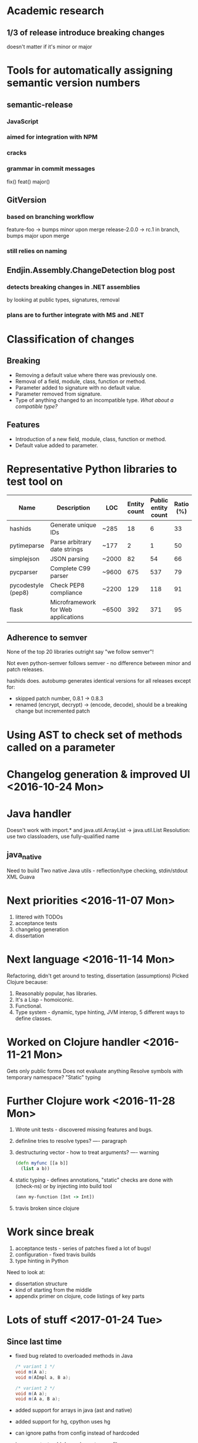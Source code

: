 * Academic research
** 1/3 of release introduce breaking changes
   doesn't matter if it's minor or major

* Tools for automatically assigning semantic version numbers
** semantic-release

*** JavaScript

*** aimed for integration with NPM

*** cracks
*** grammar in commit messages
    fix()
    feat()
    major()

** GitVersion

*** based on branching workflow
    feature-foo -> bumps minor upon merge
    release-2.0.0 -> rc.1 in branch, bumps major upon merge

*** still relies on naming

** Endjin.Assembly.ChangeDetection blog post

*** detects breaking changes in .NET assemblies
    by looking at public types, signatures, removal

*** plans are to further integrate with MS and .NET

* Classification of changes
** Breaking
  - Removing a default value where there was previously one.
  - Removal of a field, module, class, function or method.
  - Parameter added to signature with no default value.
  - Parameter removed from signature.
  - Type of anything changed to an incompatible type. /What about a compatible type?/
** Features
  - Introduction of a new field, module, class, function or method.
  - Default value added to parameter.
* Representative Python libraries to test tool on
   | Name               | Description                         | LOC   | Entity count | Public entity count | Ratio (%) |
   |--------------------+-------------------------------------+-------+--------------+---------------------+-----------|
   | hashids            | Generate unique IDs                 | ~285  |           18 |                   6 |        33 |
   | pytimeparse        | Parse arbitrary date strings        | ~177  |            2 |                   1 |        50 |
   | simplejson         | JSON parsing                        | ~2000 |           82 |                  54 |        66 |
   | pycparser          | Complete C99 parser                 | ~9600 |          675 |                 537 |        79 |
   | pycodestyle (pep8) | Check PEP8 compliance               | ~2200 |          129 |                 118 |        91 |
   | flask              | Microframework for Web applications | ~6500 |          392 |                 371 |        95 |

** Adherence to semver
   None of the top 20 libraries outright say "we follow semver"!

   Not even python-semver follows semver - no difference between minor and patch releases.

   hashids does. autobump generates identical versions for all releases except for:
   - skipped patch number, 0.8.1 -> 0.8.3
   - renamed (encrypt, decrypt) -> (encode, decode), should be a breaking change but incremented patch

* Using AST to check set of methods called on a parameter
* Changelog generation & improved UI <2016-10-24 Mon>
* Java handler
  Doesn't work with import.* and java.util.ArrayList -> java.util.List
  Resolution: use two classloaders, use fully-qualified name
** java_native
   Need to build
   Two native Java utils - reflection/type checking, stdin/stdout XML
   Guava

* Next priorities <2016-11-07 Mon>
  1. littered with TODOs
  2. acceptance tests
  3. changelog generation
  4. dissertation

* Next language <2016-11-14 Mon>
  Refactoring, didn't get around to testing, dissertation (assumptions)
  Picked Clojure because:
  1. Reasonably popular, has libraries.
  2. It's a Lisp - homoiconic.
  3. Functional.
  4. Type system - dynamic, type hinting, JVM interop, 5 different ways to define classes.
* Worked on Clojure handler <2016-11-21 Mon>
  Gets only public forms
  Does not evaluate anything
  Resolve symbols with temporary namespace?
  "Static" typing
* Further Clojure work <2016-11-28 Mon>
  1. Wrote unit tests - discovered missing features and bugs.
  2. definline tries to resolve types? ---- paragraph
  3. destructuring vector - how to treat arguments? ---- warning
     #+BEGIN_SRC clojure
       (defn myfunc [[a b]]
         (list a b))
     #+END_SRC
  4. static typing - defines annotations, "static" checks are done with (check-ns) or
     by injecting into build tool
     #+BEGIN_SRC clojure
       (ann my-function [Int -> Int])
     #+END_SRC
  5. travis broken since clojure
* Work since break
  1. acceptance tests - series of patches
     fixed a lot of bugs!
  2. configuration - fixed travis builds
  3. type hinting in Python

  Need to look at:
  - dissertation structure
  - kind of starting from the middle
  - appendix primer on clojure, code listings of key parts
* Lots of stuff <2017-01-24 Tue>
** Since last time
  - fixed bug related to overloaded methods in Java
    #+BEGIN_SRC java
      /* variant 1 */
      void m(A a);
      void m(AImpl a, B a);

      /* variant 2 */
      void m(A a);
      void m(A a, B a);
    #+END_SRC
  - added support for arrays in java (ast and native)
  - added support for hg, cpython uses hg
  - can ignore paths from config instead of hardcoded
  - java_maven test, add dependency to pom file
  - clojure_lein test
  - Tried to implement checks for static types in Clojure,
    problem that there were two many forms with aliases: =ann=, =ann-form= etc.
    Need to selectively evaluate, but need to be in the same environment

    + Compared to Java, one /slightly/ different thing:
      both need access to the runtime and need to have the same environment as the library itself
      Java needs to be compiled, Clojure doesn't, even though both have build systems
      Don't need to give a build command to Clojure, but need to fiddle with "lein exec"
      *Middle ground*: Clojure hooks into runtime, no explicit build step
    + Ties in together nicely -- we have:
      1. Python, that can't run the code and then introspect because of side effects
      2. Java, where you have to compile the code and then introspect
      3. Clojure, where you can run the code and then introspect because functional

  - *coverage* added code coverage (statement + branch) to build, 85 vs 88%

** Next week
  - finish off clojure_lein test with type checking and records
  - start evaluating
  - set up for pip
  - binary handler, not tied to specific language
  - +dissertation: talk about history of clojure handler, or just final result+
* Started evaluation <2017-01-31 Tue>

  - set up for pip, you can =pip install autobump=
  - evaluated 4 python libraries + 3 java libraries ([[file:~/Source/autobump-dissertation/resources/projects_for_evaluation.org][notes]] [[https://github.com/cshtarkov/autobump-dissertation/blob/master/resources/projects_for_evaluation.org][githubnotes]])

  Not Autobump's fault:
  /Python/
  - Authors tend to have a fuzzy definition of what an API is,
    and it misaligns with what is technically accessible.
  - Authors move stuff around or rename it and don't consider it breaking.
  - Authors consider a small breaking change not to be breaking, like removing
    a random iterator.
  /Java/
  - Making small additive changes to the API considered a patch.
  - An aggregation of small additive changes over several versions considered a feature release,
    even though API hasn't changed since last one, i.e. features were already present.
  - Authors consider a small breaking change not to be breaking, like removing
    a random iterator.

  Autobump's fault:
  - +Versions prefixed with 0. don't have a public API+
  - Unable to identify new functionality if the API hasn't changed.
    Semver is ambiguous: "It MAY be incremented if substantial new functionality or
    improvements are introduced within the private code." - no way to know

  *Summary / Thesis*:
  1. Authors don't consider "small" changes to be breaking. In the majority of cases where
     Autobump proposes a major change and the authors didn't, there were at most 3-4 non-backwards
     compatible changes to the API, and mostly to peripheral entities. Some of these cases just have
     the entities moved or renamed.
  2. Calling an entity "internal" doesn't make it so. Example, Java package called "internal"
     even though everything in there is public. Authors don't always take advantage of language's
     access restriction capabilities. Semver says "published API" though, so evaluations ignore those.
  3. Some versions are just ommitted without explanation, maybe forgot to make a tag?
  4. Semver is ambiguous about whether new functionality has to change the API -- both
     authors and Autobump can be right in some cases.
  5. Doesn't seem to be any difference between projects that outright say "we follow Semver" and ones
     that only seem to do.

  /ASEP/: ask about tenses


  breaking changes over time, when a decision is made, plot it
  measure notion of small
  when does it stop being small, number of breaking changes
  depth of whatever was removed

* Clojure evaluation <2017-02-07 Tue>

  Small change -- never major bump versions starting with 0
  Handler is more or less complete, did two libraries

  Trouble finding a library with static typing, because it's recent
  few projects with few releases!

  Percentage of mismatches (incl. breaking changes) seems to be higher,
  have not investigated in-depth yet

  Problem with evaluating projects that are too old, because the Inspector
  runs in the same context as the project

  One large scale Python, automated investigation? *do it*
  How do I put this in the dissertation?

  histogram for each of the projects in each language
  of number of releases, percent mismatch, percent breaking changes
  do projects stabilize eventually

  acumulative mismatches, gradient !

  time intervals between releases

* Done Python eval, wrote it up <2017-02-14 Tue>

  Stylistic question: URL to something, does it go in bibliography or footnote?

  1. Wrote some scripts to generate statistics and produce charts (/show charts/)
  2. Wrote up methodology and Python
  3. Wrote web scraper, got 632 projects, large scale definitely possible

  For next time, write up Java and Clojure
  Discuss what threshold for breaking is
  Stablizing over time?
  Kind of running out of space, 46 pages

* Done automated evaluation <2017-02-21 Tue>

  - Started with 632, 605 cloned, 403 have at least 2 versions
  - A lot of projects have 1) less than 10 versions and 2) never reached version =1.0.0=
  - Partioned into three data sets [[file+emacs:../images/evaluation/datasets.pdf][venn diagram]]
  - Median breaking for stable projects is 12%, it was 10% in manual
  - Turning on structural typing increases it slightly, but in manual it almost doubled it
  - Barely any relation between time intervals and breaking mismatches [[file+emacs:../images/evaluation/ls_nonstr_introduced_changes.pdf][histogram]]

  Other than that:
  - wrote up those results
  - left: right a summary, 1 clojure project, *java projects*, conclusion

  *ltc project title* is wrong!

  less than 1.0.0, are breaking changes more frequent
  do people publish the public api consciously?
* Final meeting <2017-03-14 Tue>

  *party* /party/ *party* /party/ =party= +party+ *party* /party/ =party=

  - Thanks for feedback
  - Been working through the suggestions
  - no longer semver is most popular, but "default"

  Changes since last draft:
  - removed examples with overriding config, enlarged architecture and UML
  - removed visual representation of CAPIR S-expressions (Clojure)
  - removed discussion on debugging options

  Final questions:
  - are figures OK as they are?
  - listing of evaluation scripts?
  - voluminous documentation?
  - out of personal interest -- what could have been done better if I had more time?
